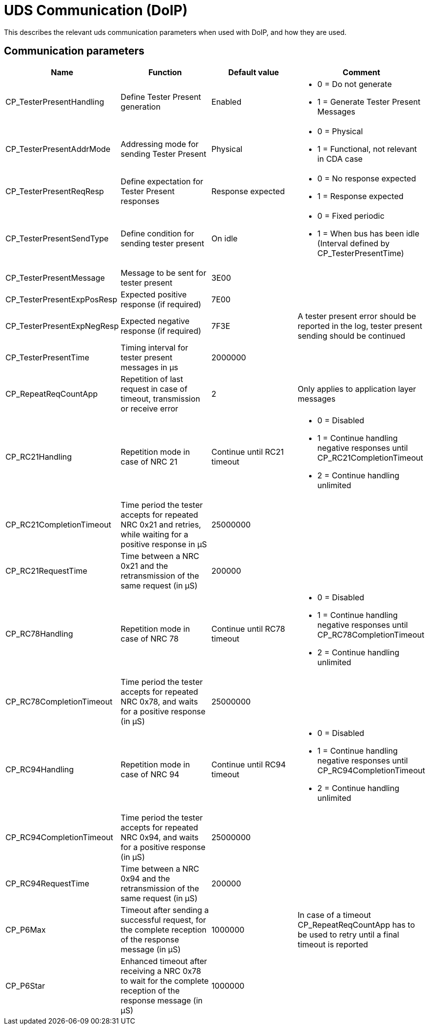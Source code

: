 [#_architecture_uds_communication]
= UDS Communication (DoIP)

This describes the relevant uds communication parameters when used with DoIP, and how they are used.

== Communication parameters

[cols="1,1,1,1"]
|===
|Name|Function|Default value|Comment

|CP_TesterPresentHandling
|Define Tester Present generation
|Enabled
a|
* 0 = Do not generate
* 1 = Generate Tester Present Messages


|CP_TesterPresentAddrMode
|Addressing mode for sending Tester Present
|Physical
a|
* 0 = Physical
* 1 = Functional, not relevant in CDA case


|CP_TesterPresentReqResp
|Define expectation for Tester Present responses|Response expected
a|
* 0 = No response expected
* 1 = Response expected

|CP_TesterPresentSendType
|Define condition for sending tester present
|On idle
a|
* 0 = Fixed periodic
* 1 = When bus has been idle (Interval defined by CP_TesterPresentTime)

|CP_TesterPresentMessage
|Message to be sent for tester present
|3E00
|

|CP_TesterPresentExpPosResp
|Expected positive response (if required)
|7E00
|

|CP_TesterPresentExpNegResp
|Expected negative response (if required)
|7F3E
|A tester present error should be reported in the log, tester present sending should be continued

|CP_TesterPresentTime
|Timing interval for tester present messages in µs
|2000000
|

|CP_RepeatReqCountApp
|Repetition of last request in case of timeout, transmission or receive error
|2
|Only applies to application layer messages

|CP_RC21Handling
|Repetition mode in case of NRC 21
|Continue until RC21 timeout
a|
* 0 = Disabled
* 1 = Continue handling negative responses until CP_RC21CompletionTimeout
* 2 = Continue handling unlimited

|CP_RC21CompletionTimeout
|Time period the tester accepts for repeated NRC 0x21 and retries, while waiting for a positive response in µS
|25000000
|

|CP_RC21RequestTime
|Time between a NRC 0x21 and the retransmission of the same request (in µS)
|200000
|

|CP_RC78Handling
|Repetition mode in case of NRC 78
|Continue until RC78 timeout
a|
* 0 = Disabled
* 1 = Continue handling negative responses until CP_RC78CompletionTimeout
* 2 = Continue handling unlimited

|CP_RC78CompletionTimeout
|Time period the tester accepts for repeated NRC 0x78, and waits for a positive response (in µS)
|25000000
|

|CP_RC94Handling
|Repetition mode in case of NRC 94
|Continue until RC94 timeout
a|
* 0 = Disabled
* 1 = Continue handling negative responses until CP_RC94CompletionTimeout
* 2 = Continue handling unlimited


|CP_RC94CompletionTimeout
|Time period the tester accepts for repeated NRC 0x94, and waits for a positive response (in µS)
|25000000
|

|CP_RC94RequestTime
|Time between a NRC 0x94 and the retransmission of the same request (in µS)
|200000
|

|CP_P6Max
|Timeout after sending a successful request, for the complete reception of the response message (in µS)
|1000000
|In case of a timeout CP_RepeatReqCountApp has to be used to retry until a final timeout is reported

|CP_P6Star
|Enhanced timeout after receiving a NRC 0x78 to wait for the complete reception of the response message (in µS)
|1000000
|

|===